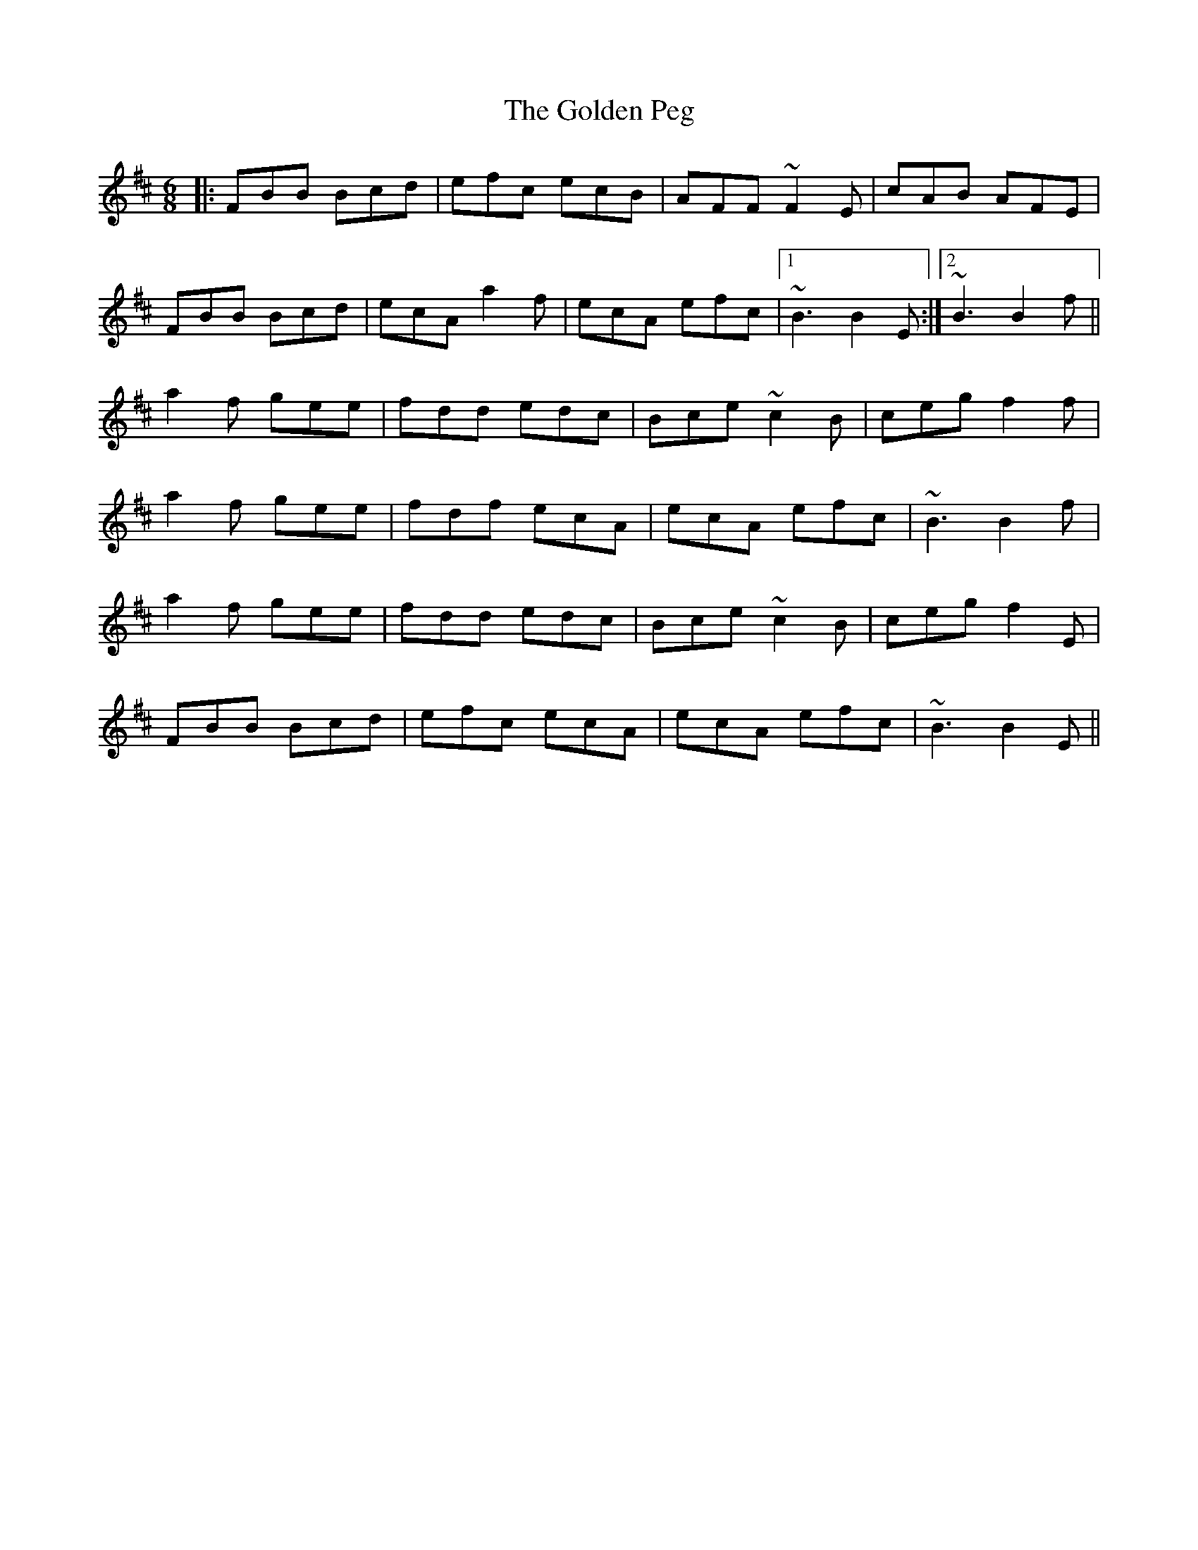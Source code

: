 X: 15715
T: Golden Peg, The
R: jig
M: 6/8
K: Bminor
|:FBB Bcd|efc ecB|AFF ~F2E|cAB AFE|
FBB Bcd|ecA a2f|ecA efc|1 ~B3 B2E:|2 ~B3 B2f||
a2f gee|fdd edc|Bce ~c2B|ceg f2f|
a2f gee|fdf ecA|ecA efc|~B3 B2f|
a2f gee|fdd edc|Bce ~c2B|ceg f2E|
FBB Bcd|efc ecA|ecA efc|~B3 B2E||

